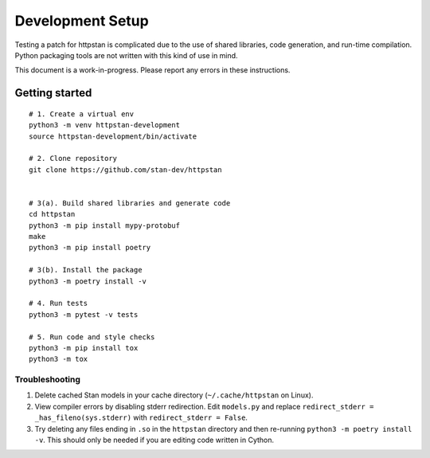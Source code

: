 ===================
 Development Setup
===================

Testing a patch for httpstan is complicated due to the use of shared
libraries, code generation, and run-time compilation. Python packaging tools are not written with
this kind of use in mind.

This document is a work-in-progress. Please report any errors in these instructions.

Getting started
===============

::

    # 1. Create a virtual env
    python3 -m venv httpstan-development
    source httpstan-development/bin/activate

    # 2. Clone repository
    git clone https://github.com/stan-dev/httpstan


    # 3(a). Build shared libraries and generate code
    cd httpstan
    python3 -m pip install mypy-protobuf
    make
    python3 -m pip install poetry

    # 3(b). Install the package
    python3 -m poetry install -v

    # 4. Run tests
    python3 -m pytest -v tests

    # 5. Run code and style checks
    python3 -m pip install tox
    python3 -m tox


Troubleshooting
---------------

1. Delete cached Stan models in your cache directory (``~/.cache/httpstan`` on Linux).
2. View compiler errors by disabling stderr redirection. Edit ``models.py`` and replace ``redirect_stderr = _has_fileno(sys.stderr)`` with ``redirect_stderr = False``.
3. Try deleting any files ending in ``.so`` in the ``httpstan`` directory and then re-running ``python3 -m poetry install -v``. This should only be needed if you are editing code written in Cython.
